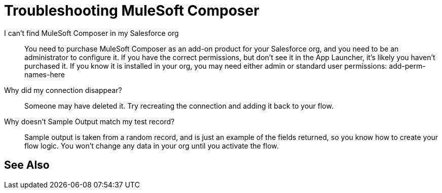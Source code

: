 = Troubleshooting MuleSoft Composer

I can't find MuleSoft Composer in my Salesforce org:: You need to purchase MuleSoft Composer as an add-on product for your Salesforce org,
and you need to be an administrator to configure it. If you have the correct permissions, but don't see it in the App Launcher, it's likely you haven't purchased it.
If you know it is installed in your org, you may need either admin or standard user permissions: add-perm-names-here

Why did my connection disappear?:: Someone may have deleted it. Try recreating the connection and adding it back to your flow.

Why doesn't Sample Output match my test record?:: Sample output is taken from a random record, and is just an example of the fields returned,
so you know how to create your flow logic. You won't change any data in your org until you activate the flow.

== See Also